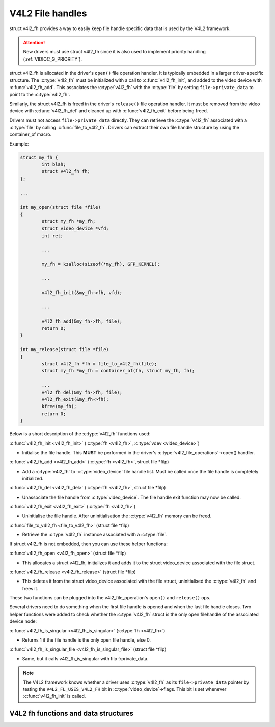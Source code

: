 .. SPDX-License-Identifier: GPL-2.0

V4L2 File handles
-----------------

struct v4l2_fh provides a way to easily keep file handle specific
data that is used by the V4L2 framework.

.. attention::
	New drivers must use struct v4l2_fh
	since it is also used to implement priority handling
	(:ref:`VIDIOC_G_PRIORITY`).

struct v4l2_fh is allocated in the driver's ``open()`` file operation handler.
It is typically embedded in a larger driver-specific structure. The
:c:type:`v4l2_fh` must be initialized with a call to :c:func:`v4l2_fh_init`,
and added to the video device with :c:func:`v4l2_fh_add`. This associates the
:c:type:`v4l2_fh` with the :c:type:`file` by setting ``file->private_data`` to
point to the :c:type:`v4l2_fh`.

Similarly, the struct v4l2_fh is freed in the driver's ``release()`` file
operation handler. It must be removed from the video device with
:c:func:`v4l2_fh_del` and cleaned up with :c:func:`v4l2_fh_exit` before being
freed.

Drivers must not access ``file->private_data`` directly. They can retrieve the
:c:type:`v4l2_fh` associated with a :c:type:`file` by calling
:c:func:`file_to_v4l2_fh`. Drivers can extract their own file handle structure
by using the container_of macro.

Example:

.. code-block:: c

	struct my_fh {
		int blah;
		struct v4l2_fh fh;
	};

	...

	int my_open(struct file *file)
	{
		struct my_fh *my_fh;
		struct video_device *vfd;
		int ret;

		...

		my_fh = kzalloc(sizeof(*my_fh), GFP_KERNEL);

		...

		v4l2_fh_init(&my_fh->fh, vfd);

		...

		v4l2_fh_add(&my_fh->fh, file);
		return 0;
	}

	int my_release(struct file *file)
	{
		struct v4l2_fh *fh = file_to_v4l2_fh(file);
		struct my_fh *my_fh = container_of(fh, struct my_fh, fh);

		...
		v4l2_fh_del(&my_fh->fh, file);
		v4l2_fh_exit(&my_fh->fh);
		kfree(my_fh);
		return 0;
	}

Below is a short description of the :c:type:`v4l2_fh` functions used:

:c:func:`v4l2_fh_init <v4l2_fh_init>`
(:c:type:`fh <v4l2_fh>`, :c:type:`vdev <video_device>`)

- Initialise the file handle. This **MUST** be performed in the driver's
  :c:type:`v4l2_file_operations`->open() handler.

:c:func:`v4l2_fh_add <v4l2_fh_add>`
(:c:type:`fh <v4l2_fh>`, struct file \*filp)

- Add a :c:type:`v4l2_fh` to :c:type:`video_device` file handle list.
  Must be called once the file handle is completely initialized.

:c:func:`v4l2_fh_del <v4l2_fh_del>`
(:c:type:`fh <v4l2_fh>`, struct file \*filp)

- Unassociate the file handle from :c:type:`video_device`. The file handle
  exit function may now be called.

:c:func:`v4l2_fh_exit <v4l2_fh_exit>`
(:c:type:`fh <v4l2_fh>`)

- Uninitialise the file handle. After uninitialisation the :c:type:`v4l2_fh`
  memory can be freed.

:c:func:`file_to_v4l2_fh <file_to_v4l2_fh>`
(struct file \*filp)

- Retrieve the :c:type:`v4l2_fh` instance associated with a :c:type:`file`.

If struct v4l2_fh is not embedded, then you can use these helper functions:

:c:func:`v4l2_fh_open <v4l2_fh_open>`
(struct file \*filp)

- This allocates a struct v4l2_fh, initializes it and adds it to
  the struct video_device associated with the file struct.

:c:func:`v4l2_fh_release <v4l2_fh_release>`
(struct file \*filp)

- This deletes it from the struct video_device associated with the
  file struct, uninitialised the :c:type:`v4l2_fh` and frees it.

These two functions can be plugged into the v4l2_file_operation's ``open()``
and ``release()`` ops.

Several drivers need to do something when the first file handle is opened and
when the last file handle closes. Two helper functions were added to check
whether the :c:type:`v4l2_fh` struct is the only open filehandle of the
associated device node:

:c:func:`v4l2_fh_is_singular <v4l2_fh_is_singular>`
(:c:type:`fh <v4l2_fh>`)

-  Returns 1 if the file handle is the only open file handle, else 0.

:c:func:`v4l2_fh_is_singular_file <v4l2_fh_is_singular_file>`
(struct file \*filp)

- Same, but it calls v4l2_fh_is_singular with filp->private_data.

.. note::
        The V4L2 framework knows whether a driver uses :c:type:`v4l2_fh` as its
        ``file->private_data`` pointer by testing the ``V4L2_FL_USES_V4L2_FH``
        bit in :c:type:`video_device`->flags. This bit is set whenever
        :c:func:`v4l2_fh_init` is called.


V4L2 fh functions and data structures
^^^^^^^^^^^^^^^^^^^^^^^^^^^^^^^^^^^^^

.. kernel-doc:: include/media/v4l2-fh.h
